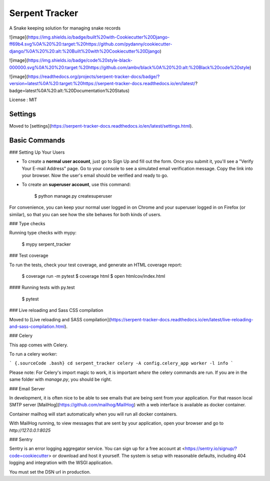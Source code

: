 Serpent Tracker
================

A Snake keeping solution for managing snake records

![image](https://img.shields.io/badge/built%20with-Cookiecutter%20Django-ff69b4.svg%0A%20%20:target:%20https://github.com/pydanny/cookiecutter-django/%0A%20%20:alt:%20Built%20with%20Cookiecutter%20Django)

![image](https://img.shields.io/badge/code%20style-black-000000.svg%0A%20%20:target:%20https://github.com/ambv/black%0A%20%20:alt:%20Black%20code%20style)

![image](https://readthedocs.org/projects/serpent-tracker-docs/badge/?version=latest%0A%20:target:%20https://serpent-tracker-docs.readthedocs.io/en/latest/?badge=latest%0A%20:alt:%20Documentation%20Status)

License
:   MIT

Settings
--------

Moved to
[settings](https://serpent-tracker-docs.readthedocs.io/en/latest/settings.html).

Basic Commands
--------------

### Setting Up Your Users

-   To create a **normal user account**, just go to Sign Up and fill out
    the form. Once you submit it, you'll see a "Verify Your E-mail
    Address" page. Go to your console to see a simulated email
    verification message. Copy the link into your browser. Now the
    user's email should be verified and ready to go.
-   To create an **superuser account**, use this command:

        $ python manage.py createsuperuser

For convenience, you can keep your normal user logged in on Chrome and
your superuser logged in on Firefox (or similar), so that you can see
how the site behaves for both kinds of users.

### Type checks

Running type checks with mypy:

    $ mypy serpent_tracker

### Test coverage

To run the tests, check your test coverage, and generate an HTML
coverage report:

    $ coverage run -m pytest
    $ coverage html
    $ open htmlcov/index.html

#### Running tests with py.test

    $ pytest

### Live reloading and Sass CSS compilation

Moved to [Live reloading and SASS
compilation](https://serpent-tracker-docs.readthedocs.io/en/latest/live-reloading-and-sass-compilation.html).

### Celery

This app comes with Celery.

To run a celery worker:

``` {.sourceCode .bash}
cd serpent_tracker
celery -A config.celery_app worker -l info
```

Please note: For Celery's import magic to work, it is important *where*
the celery commands are run. If you are in the same folder with
*manage.py*, you should be right.

### Email Server

In development, it is often nice to be able to see emails that are being
sent from your application. For that reason local SMTP server
[MailHog](https://github.com/mailhog/MailHog) with a web interface is
available as docker container.

Container mailhog will start automatically when you will run all docker
containers.

With MailHog running, to view messages that are sent by your
application, open your browser and go to `http://127.0.0.1:8025`

### Sentry

Sentry is an error logging aggregator service. You can sign up for a
free account at <https://sentry.io/signup/?code=cookiecutter> or
download and host it yourself. The system is setup with reasonable
defaults, including 404 logging and integration with the WSGI
application.

You must set the DSN url in production.

